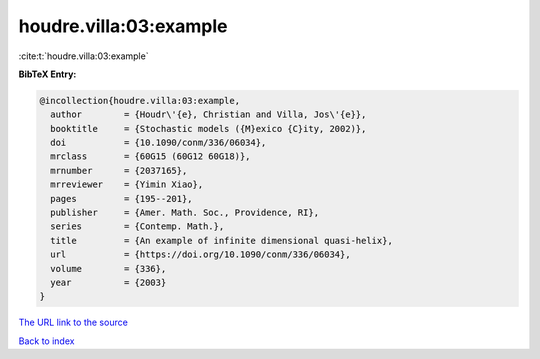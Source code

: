 houdre.villa:03:example
=======================

:cite:t:`houdre.villa:03:example`

**BibTeX Entry:**

.. code-block:: bibtex

   @incollection{houdre.villa:03:example,
     author        = {Houdr\'{e}, Christian and Villa, Jos\'{e}},
     booktitle     = {Stochastic models ({M}exico {C}ity, 2002)},
     doi           = {10.1090/conm/336/06034},
     mrclass       = {60G15 (60G12 60G18)},
     mrnumber      = {2037165},
     mrreviewer    = {Yimin Xiao},
     pages         = {195--201},
     publisher     = {Amer. Math. Soc., Providence, RI},
     series        = {Contemp. Math.},
     title         = {An example of infinite dimensional quasi-helix},
     url           = {https://doi.org/10.1090/conm/336/06034},
     volume        = {336},
     year          = {2003}
   }
`The URL link to the source <https://doi.org/10.1090/conm/336/06034>`_


`Back to index <../By-Cite-Keys.html>`_
